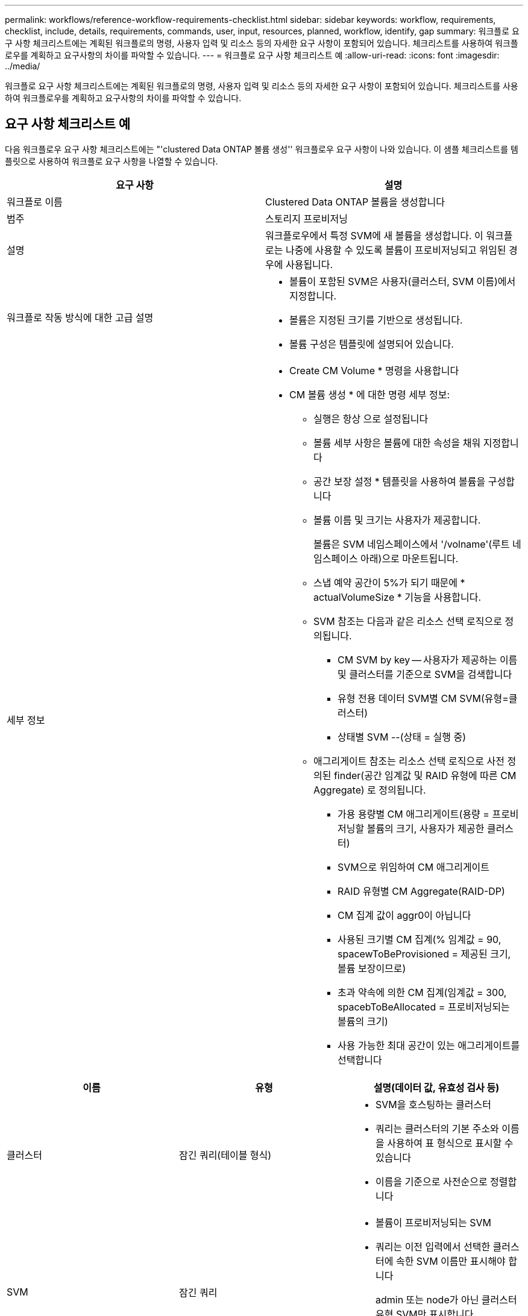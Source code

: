 ---
permalink: workflows/reference-workflow-requirements-checklist.html 
sidebar: sidebar 
keywords: workflow, requirements, checklist, include, details, requirements, commands, user, input, resources, planned, workflow, identify, gap 
summary: 워크플로 요구 사항 체크리스트에는 계획된 워크플로의 명령, 사용자 입력 및 리소스 등의 자세한 요구 사항이 포함되어 있습니다. 체크리스트를 사용하여 워크플로우를 계획하고 요구사항의 차이를 파악할 수 있습니다. 
---
= 워크플로 요구 사항 체크리스트 예
:allow-uri-read: 
:icons: font
:imagesdir: ../media/


[role="lead"]
워크플로 요구 사항 체크리스트에는 계획된 워크플로의 명령, 사용자 입력 및 리소스 등의 자세한 요구 사항이 포함되어 있습니다. 체크리스트를 사용하여 워크플로우를 계획하고 요구사항의 차이를 파악할 수 있습니다.



== 요구 사항 체크리스트 예

다음 워크플로우 요구 사항 체크리스트에는 "'clustered Data ONTAP 볼륨 생성'' 워크플로우 요구 사항이 나와 있습니다. 이 샘플 체크리스트를 템플릿으로 사용하여 워크플로 요구 사항을 나열할 수 있습니다.

[cols="2*"]
|===
| 요구 사항 | 설명 


 a| 
워크플로 이름
 a| 
Clustered Data ONTAP 볼륨을 생성합니다



 a| 
범주
 a| 
스토리지 프로비저닝



 a| 
설명
 a| 
워크플로우에서 특정 SVM에 새 볼륨을 생성합니다. 이 워크플로는 나중에 사용할 수 있도록 볼륨이 프로비저닝되고 위임된 경우에 사용됩니다.



 a| 
워크플로 작동 방식에 대한 고급 설명
 a| 
* 볼륨이 포함된 SVM은 사용자(클러스터, SVM 이름)에서 지정합니다.
* 볼륨은 지정된 크기를 기반으로 생성됩니다.
* 볼륨 구성은 템플릿에 설명되어 있습니다.




 a| 
세부 정보
 a| 
* Create CM Volume * 명령을 사용합니다
* CM 볼륨 생성 * 에 대한 명령 세부 정보:
+
** 실행은 항상 으로 설정됩니다
** 볼륨 세부 사항은 볼륨에 대한 속성을 채워 지정합니다
** 공간 보장 설정 * 템플릿을 사용하여 볼륨을 구성합니다
** 볼륨 이름 및 크기는 사용자가 제공합니다.
+
볼륨은 SVM 네임스페이스에서 '/volname'(루트 네임스페이스 아래)으로 마운트됩니다.

** 스냅 예약 공간이 5%가 되기 때문에 * actualVolumeSize * 기능을 사용합니다.
** SVM 참조는 다음과 같은 리소스 선택 로직으로 정의됩니다.
+
*** CM SVM by key -- 사용자가 제공하는 이름 및 클러스터를 기준으로 SVM을 검색합니다
*** 유형 전용 데이터 SVM별 CM SVM(유형=클러스터)
*** 상태별 SVM --(상태 = 실행 중)


** 애그리게이트 참조는 리소스 선택 로직으로 사전 정의된 finder(공간 임계값 및 RAID 유형에 따른 CM Aggregate) 로 정의됩니다.
+
*** 가용 용량별 CM 애그리게이트(용량 = 프로비저닝할 볼륨의 크기, 사용자가 제공한 클러스터)
*** SVM으로 위임하여 CM 애그리게이트
*** RAID 유형별 CM Aggregate(RAID-DP)
*** CM 집계 값이 aggr0이 아닙니다
*** 사용된 크기별 CM 집계(% 임계값 = 90, spacewToBeProvisioned = 제공된 크기, 볼륨 보장이므로)
*** 초과 약속에 의한 CM 집계(임계값 = 300, spacebToBeAllocated = 프로비저닝되는 볼륨의 크기)
*** 사용 가능한 최대 공간이 있는 애그리게이트를 선택합니다






|===
[cols="3*"]
|===
| 이름 | 유형 | 설명(데이터 값, 유효성 검사 등) 


 a| 
클러스터
 a| 
잠긴 쿼리(테이블 형식)
 a| 
* SVM을 호스팅하는 클러스터
* 쿼리는 클러스터의 기본 주소와 이름을 사용하여 표 형식으로 표시할 수 있습니다
* 이름을 기준으로 사전순으로 정렬합니다




 a| 
SVM
 a| 
잠긴 쿼리
 a| 
* 볼륨이 프로비저닝되는 SVM
* 쿼리는 이전 입력에서 선택한 클러스터에 속한 SVM 이름만 표시해야 합니다
+
admin 또는 node가 아닌 클러스터 유형 SVM만 표시합니다(cm_storage.vserver의 열 유형).

* 알파벳순으로 정렬합니다




 a| 
볼륨
 a| 
문자열
 a| 
* 생성할 볼륨의 이름입니다




 a| 
크기(GB)
 a| 
정수
 a| 
* 프로비저닝할 볼륨의 크기입니다
* 데이터 크기(스냅 예약 공간을 고려해야 함)


|===
* 명령 *

[cols="3*"]
|===
| 이름 | 설명 | 상태 


 a| 
CM 볼륨을 생성합니다
 a| 
SVM에서 볼륨 생성
 a| 
기존

|===
* 매개 변수 반환 *

[cols="2*"]
|===
| 이름 | 값 


 a| 
볼륨 이름입니다
 a| 
프로비저닝된 볼륨의 이름입니다



 a| 
애그리게이트 이름입니다
 a| 
선택한 애그리게이트의 이름입니다



 a| 
노드 이름
 a| 
노드의 이름입니다



 a| 
클러스터 이름입니다
 a| 
클러스터의 이름입니다

|===
* 격차 및 문제 *

[cols="2*"]
|===


 a| 
1.
 a| 



 a| 
2.
 a| 



 a| 
3.
 a| 



 a| 
4.
 a| 



 a| 
5.
 a| 

|===